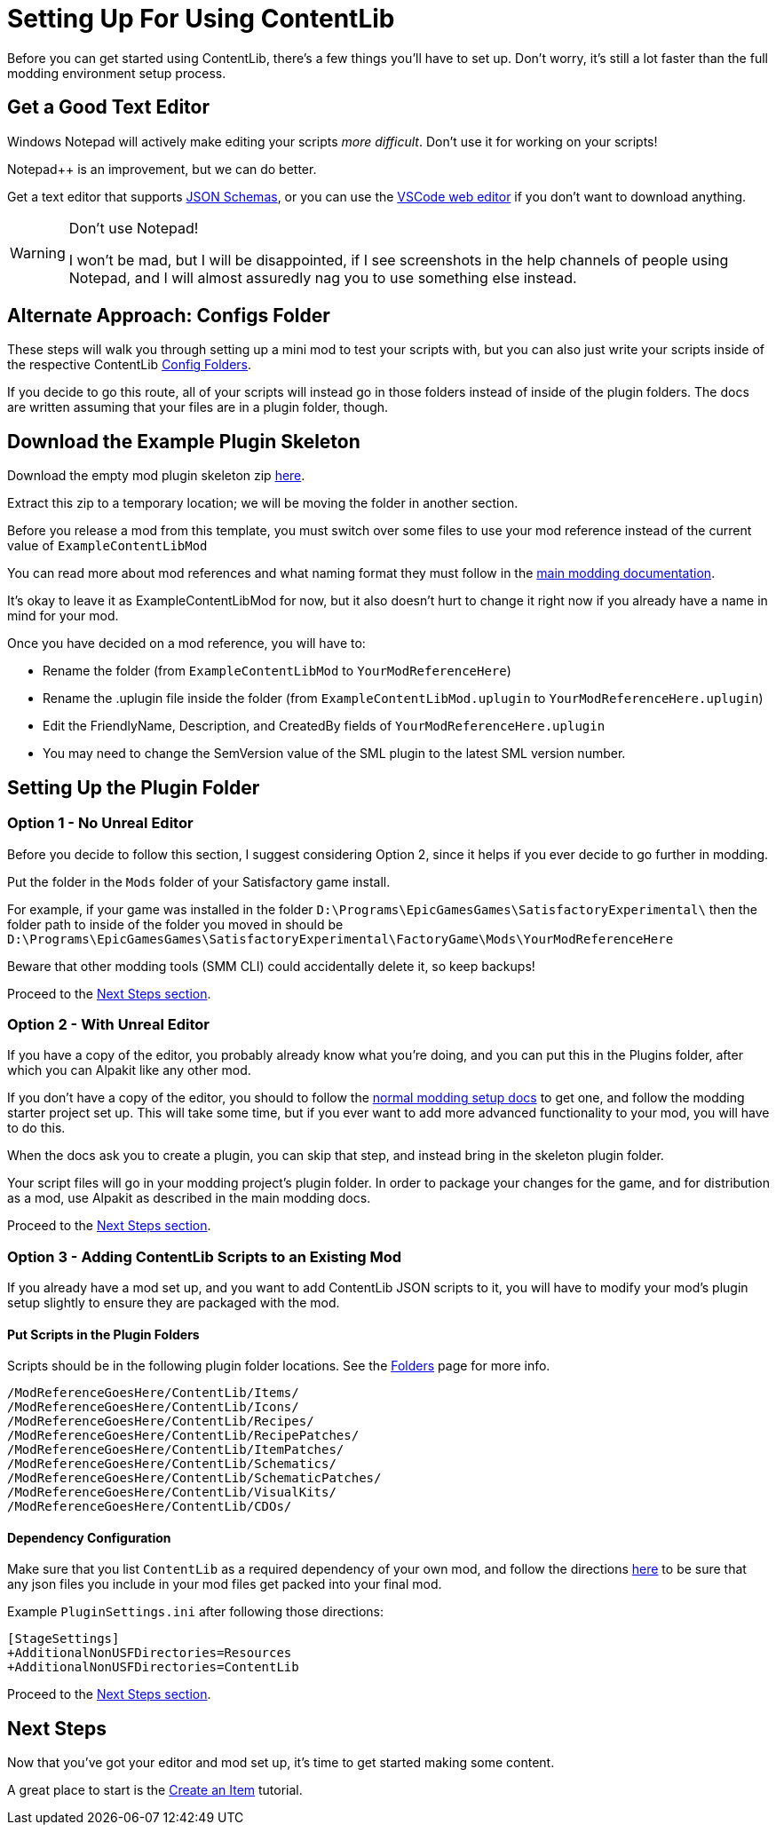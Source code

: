 = Setting Up For Using ContentLib

Before you can get started using ContentLib,
there's a few things you'll have to set up.
Don't worry, it's still a lot faster than the full modding environment setup process.

== Get a Good Text Editor

Windows Notepad will actively make editing your scripts _more difficult_.
Don't use it for working on your scripts!

Notepad++ is an improvement, but we can do better.

Get a text editor that supports xref:Reference/JsonSchema.adoc[JSON Schemas],
or you can use the https://vscode.dev/[VSCode web editor]
if you don't want to download anything.

[WARNING]
====
Don't use Notepad!

I won't be mad, but I will be disappointed,
if I see screenshots in the help channels of people using Notepad,
and I will almost assuredly nag you to use something else instead.
====

== Alternate Approach: Configs Folder

These steps will walk you through setting up a mini mod to test your scripts with,
but you can also just write your scripts inside of the respective ContentLib
xref:BackgroundInfo/FolderNames.adoc[Config Folders].

If you decide to go this route,
all of your scripts will instead go in those folders
instead of inside of the plugin folders.
The docs are written assuming that your files are in a plugin folder, though.

== Download the Example Plugin Skeleton

Download the empty mod plugin skeleton zip
link:{attachmentsdir}/ExampleContentLibMod.zip[here].

Extract this zip to a temporary location;
we will be moving the folder in another section.

Before you release a mod from this template,
you must switch over some files to use your mod reference
instead of the current value of `ExampleContentLibMod`

You can read more about mod references
and what naming format they must follow in the
https://docs.ficsit.app/satisfactory-modding/latest/Development/BeginnersGuide/index.html#_mod_reference[main modding documentation].

It's okay to leave it as ExampleContentLibMod for now,
but it also doesn't hurt to change it right now
if you already have a name in mind for your mod.

Once you have decided on a mod reference, you will have to:

- Rename the folder (from `ExampleContentLibMod` to `YourModReferenceHere`)
- Rename the .uplugin file inside the folder (from `ExampleContentLibMod.uplugin` to `YourModReferenceHere.uplugin`)
- Edit the FriendlyName, Description, and CreatedBy fields of `YourModReferenceHere.uplugin`
- You may need to change the SemVersion value of the SML plugin to the latest SML version number.

== Setting Up the Plugin Folder

=== Option 1 - No Unreal Editor

Before you decide to follow this section,
I suggest considering Option 2,
since it helps if you ever decide to go further in modding.

Put the folder in the `Mods` folder of your Satisfactory game install.

For example, if your game was installed in the folder
`D:\Programs\EpicGamesGames\SatisfactoryExperimental\`
then the folder path to inside of the folder you moved in should be 
`D:\Programs\EpicGamesGames\SatisfactoryExperimental\FactoryGame\Mods\YourModReferenceHere`

Beware that other modding tools (SMM CLI) could accidentally delete it,
so keep backups!

Proceed to the link:#_next_steps[Next Steps section].

=== Option 2 - With Unreal Editor

If you have a copy of the editor,
you probably already know what you're doing,
and you can put this in the Plugins folder,
after which you can Alpakit like any other mod.

If you don't have a copy of the editor,
you should to follow the
https://docs.ficsit.app/[normal modding setup docs]
to get one, and follow the modding starter project set up.
This will take some time,
but if you ever want to add more advanced functionality to your mod,
you will have to do this.

When the docs ask you to create a plugin,
you can skip that step, and instead bring in the skeleton plugin folder.

Your script files will go in your modding project's plugin folder.
In order to package your changes for the game,
and for distribution as a mod,
use Alpakit as described in the main modding docs.

Proceed to the link:#_next_steps[Next Steps section].

=== Option 3 - Adding ContentLib Scripts to an Existing Mod

If you already have a mod set up,
and you want to add ContentLib JSON scripts to it,
you will have to modify your mod's plugin setup slightly to ensure they are packaged with the mod.

==== Put Scripts in the Plugin Folders

Scripts should be in the following plugin folder locations.
See the xref:BackgroundInfo/FolderNames.adoc[Folders] page for more info.

```?
/ModReferenceGoesHere/ContentLib/Items/
/ModReferenceGoesHere/ContentLib/Icons/
/ModReferenceGoesHere/ContentLib/Recipes/
/ModReferenceGoesHere/ContentLib/RecipePatches/
/ModReferenceGoesHere/ContentLib/ItemPatches/
/ModReferenceGoesHere/ContentLib/Schematics/
/ModReferenceGoesHere/ContentLib/SchematicPatches/
/ModReferenceGoesHere/ContentLib/VisualKits/
/ModReferenceGoesHere/ContentLib/CDOs/
```

==== Dependency Configuration

Make sure that you list `ContentLib` as a required dependency of your own mod,
and follow the directions 
https://docs-dev.ficsit.app/satisfactory-modding/latest/Development/BeginnersGuide/Adding_Ingame_Mod_Icon.html[here]
to be sure that any json files you include in your mod files get packed into your final mod.

Example `PluginSettings.ini` after following those directions:

```
[StageSettings]
+AdditionalNonUSFDirectories=Resources
+AdditionalNonUSFDirectories=ContentLib

```

Proceed to the link:#_next_steps[Next Steps section].

== Next Steps

Now that you've got your editor and mod set up,
it's time to get started making some content.

A great place to start is the 
xref:Tutorials/CreateItem.adoc[Create an Item]
tutorial.
